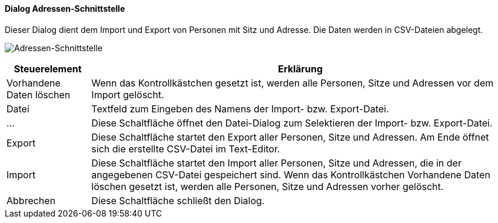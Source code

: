 :ad200-title: Adressen-Schnittstelle
anchor:AD200[{ad200-title}]

==== Dialog {ad200-title}

Dieser Dialog dient dem Import und Export von Personen mit Sitz und Adresse. Die Daten werden in CSV-Dateien abgelegt.

image:AD200.png[{ad200-title},title={ad200-title}]

[width="100%",cols="1,5a",frame="all",options="header"]
|==========================
|Steuerelement|Erklärung
|Vorhandene Daten löschen|Wenn das Kontrollkästchen gesetzt ist, werden alle Personen, Sitze und Adressen vor dem Import gelöscht.
|Datei        |Textfeld zum Eingeben des Namens der Import- bzw. Export-Datei.
|...          |Diese Schaltfläche öffnet den Datei-Dialog zum Selektieren der Import- bzw. Export-Datei.
|Export       |Diese Schaltfläche startet den Export aller Personen, Sitze und Adressen. Am Ende öffnet sich die erstellte CSV-Datei im Text-Editor.
|Import       |Diese Schaltfläche startet den Import aller Personen, Sitze und Adressen, die in der angegebenen CSV-Datei gespeichert sind. Wenn das Kontrollkästchen Vorhandene Daten löschen gesetzt ist, werden alle Personen, Sitze und Adressen vorher gelöscht.
|Abbrechen    |Diese Schaltfläche schließt den Dialog.
|==========================
